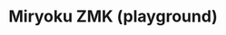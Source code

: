 # Copyright 2023 Manna Harbour
# https://github.com/manna-harbour/miryoku

* Miryoku ZMK (playground)

